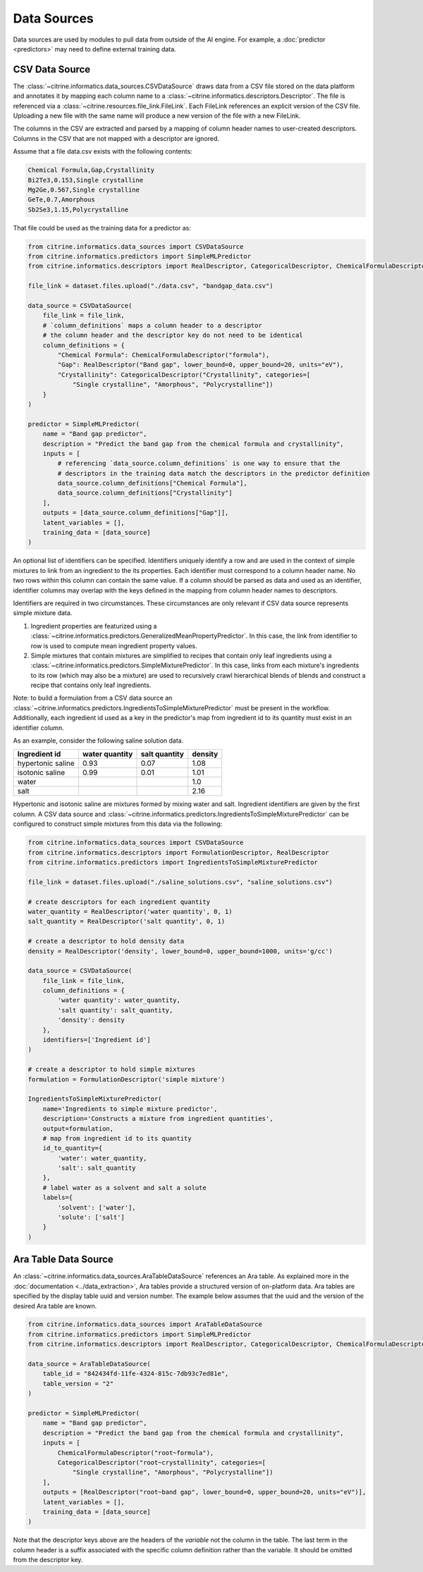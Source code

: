 Data Sources
============

Data sources are used by modules to pull data from outside of the AI engine.
For example, a :doc:`predictor <predictors>` may need to define external training data.

CSV Data Source
---------------

The :class:`~citrine.informatics.data_sources.CSVDataSource` draws data from a CSV file stored on the data platform and annotates it by mapping each column name to a :class:`~citrine.informatics.descriptors.Descriptor`.
The file is referenced via a :class:`~citrine.resources.file_link.FileLink`.
Each FileLink references an explicit version of the CSV file.
Uploading a new file with the same name will produce a new version of the file with a new FileLink.

The columns in the CSV are extracted and parsed by a mapping of column header names to user-created descriptors.
Columns in the CSV that are not mapped with a descriptor are ignored.

Assume that a file data.csv exists with the following contents:

.. code::

    Chemical Formula,Gap,Crystallinity
    Bi2Te3,0.153,Single crystalline
    Mg2Ge,0.567,Single crystalline
    GeTe,0.7,Amorphous
    Sb2Se3,1.15,Polycrystalline

That file could be used as the training data for a predictor as:

.. code:: python

    from citrine.informatics.data_sources import CSVDataSource
    from citrine.informatics.predictors import SimpleMLPredictor
    from citrine.informatics.descriptors import RealDescriptor, CategoricalDescriptor, ChemicalFormulaDescriptor

    file_link = dataset.files.upload("./data.csv", "bandgap_data.csv")

    data_source = CSVDataSource(
        file_link = file_link,
        # `column_definitions` maps a column header to a descriptor
        # the column header and the descriptor key do not need to be identical
        column_definitions = {
            "Chemical Formula": ChemicalFormulaDescriptor("formula"),
            "Gap": RealDescriptor("Band gap", lower_bound=0, upper_bound=20, units="eV"),
            "Crystallinity": CategoricalDescriptor("Crystallinity", categories=[
                "Single crystalline", "Amorphous", "Polycrystalline"])
        }
    )

    predictor = SimpleMLPredictor(
        name = "Band gap predictor",
        description = "Predict the band gap from the chemical formula and crystallinity",
        inputs = [
            # referencing `data_source.column_definitions` is one way to ensure that the
            # descriptors in the training data match the descriptors in the predictor definition
            data_source.column_definitions["Chemical Formula"],
            data_source.column_definitions["Crystallinity"]
        ],
        outputs = [data_source.column_definitions["Gap"]],
        latent_variables = [],
        training_data = [data_source]
    )

An optional list of identifiers can be specified.
Identifiers uniquely identify a row and are used in the context of simple mixtures to link from an ingredient to the its properties.
Each identifier must correspond to a column header name.
No two rows within this column can contain the same value.
If a column should be parsed as data and used as an identifier, identifier columns may overlap with the keys defined in the mapping from column header names to descriptors.

Identifiers are required in two circumstances.
These circumstances are only relevant if CSV data source represents simple mixture data.

1. Ingredient properties are featurized using a :class:`~citrine.informatics.predictors.GeneralizedMeanPropertyPredictor`.
   In this case, the link from identifier to row is used to compute mean ingredient property values.
2. Simple mixtures that contain mixtures are simplified to recipes that contain only leaf ingredients using a :class:`~citrine.informatics.predictors.SimpleMixturePredictor`.
   In this case, links from each mixture's ingredients to its row (which may also be a mixture) are used to recursively crawl hierarchical blends of blends and construct a recipe that contains only leaf ingredients.

Note: to build a formulation from a CSV data source an :class:`~citrine.informatics.predictors.IngredientsToSimpleMixturePredictor` must be present in the workflow.
Additionally, each ingredient id used as a key in the predictor's map from ingredient id to its quantity must exist in an identifier column.

As an example, consider the following saline solution data.

+-------------------+----------------+---------------+---------+
| Ingredient id     | water quantity | salt quantity | density |
+===================+================+===============+=========+
| hypertonic saline | 0.93           | 0.07          | 1.08    |
+-------------------+----------------+---------------+---------+
| isotonic saline   | 0.99           | 0.01          | 1.01    |
+-------------------+----------------+---------------+---------+
| water             |                |               | 1.0     |
+-------------------+----------------+---------------+---------+
| salt              |                |               | 2.16    |
+-------------------+----------------+---------------+---------+

Hypertonic and isotonic saline are mixtures formed by mixing water and salt.
Ingredient identifiers are given by the first column.
A CSV data source and :class:`~citrine.informatics.predictors.IngredientsToSimpleMixturePredictor` can be configured to construct simple mixtures from this data via the following:

.. code:: python

    from citrine.informatics.data_sources import CSVDataSource
    from citrine.informatics.descriptors import FormulationDescriptor, RealDescriptor
    from citrine.informatics.predictors import IngredientsToSimpleMixturePredictor

    file_link = dataset.files.upload("./saline_solutions.csv", "saline_solutions.csv")

    # create descriptors for each ingredient quantity
    water_quantity = RealDescriptor('water quantity', 0, 1)
    salt_quantity = RealDescriptor('salt quantity', 0, 1)

    # create a descriptor to hold density data
    density = RealDescriptor('density', lower_bound=0, upper_bound=1000, units='g/cc')

    data_source = CSVDataSource(
        file_link = file_link,
        column_definitions = {
            'water quantity': water_quantity,
            'salt quantity': salt_quantity,
            'density': density
        },
        identifiers=['Ingredient id']
    )

    # create a descriptor to hold simple mixtures
    formulation = FormulationDescriptor('simple mixture')

    IngredientsToSimpleMixturePredictor(
        name='Ingredients to simple mixture predictor',
        description='Constructs a mixture from ingredient quantities',
        output=formulation,
        # map from ingredient id to its quantity
        id_to_quantity={
            'water': water_quantity,
            'salt': salt_quantity
        },
        # label water as a solvent and salt a solute
        labels={
            'solvent': ['water'],
            'solute': ['salt']
        }
    )

Ara Table Data Source
---------------------

An :class:`~citrine.informatics.data_sources.AraTableDataSource` references an Ara table.
As explained more in the :doc:`documentation <../data_extraction>`, Ara tables provide a structured version of on-platform data.
Ara tables are specified by the display table uuid and version number.
The example below assumes that the uuid and the version of the desired Ara table are known.

.. code:: python

    from citrine.informatics.data_sources import AraTableDataSource
    from citrine.informatics.predictors import SimpleMLPredictor
    from citrine.informatics.descriptors import RealDescriptor, CategoricalDescriptor, ChemicalFormulaDescriptor

    data_source = AraTableDataSource(
        table_id = "842434fd-11fe-4324-815c-7db93c7ed81e",
        table_version = "2"
    )

    predictor = SimpleMLPredictor(
        name = "Band gap predictor",
        description = "Predict the band gap from the chemical formula and crystallinity",
        inputs = [
            ChemicalFormulaDescriptor("root~formula"),
            CategoricalDescriptor("root~crystallinity", categories=[
                "Single crystalline", "Amorphous", "Polycrystalline"])
        ],
        outputs = [RealDescriptor("root~band gap", lower_bound=0, upper_bound=20, units="eV")],
        latent_variables = [],
        training_data = [data_source]
    )

Note that the descriptor keys above are the headers of the *variable* not the column in the table.
The last term in the column header is a suffix associated with the specific column definition rather than the variable.
It should be omitted from the descriptor key.
